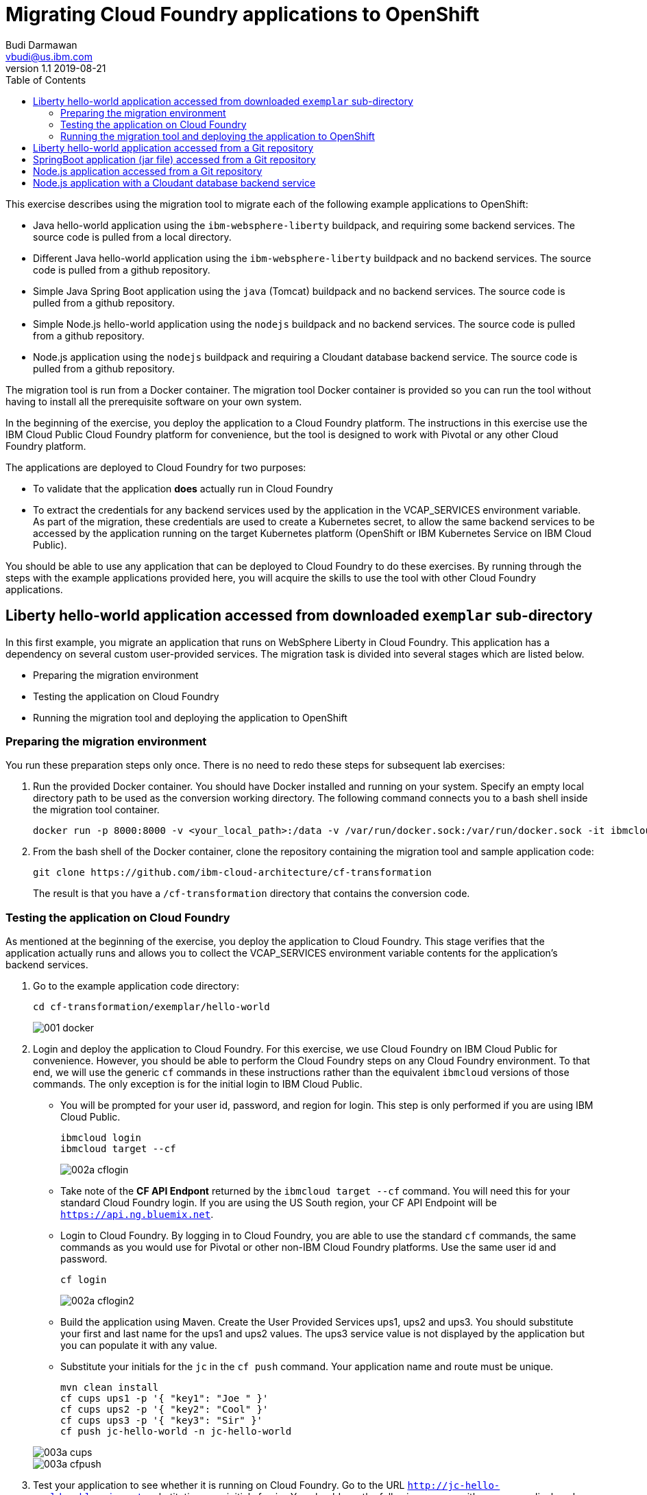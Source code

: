 = Migrating Cloud Foundry applications to OpenShift
Budi Darmawan <vbudi@us.ibm.com>
v1.1 2019-08-21
:toc:
:imagesdir: images

This exercise describes using the migration tool to migrate each of the following example applications to OpenShift:

- Java hello-world application using the `ibm-websphere-liberty` buildpack, and requiring some backend services. The source code is pulled from a local directory.
- Different Java hello-world application using the `ibm-websphere-liberty` buildpack and no backend services. The source code is pulled from a github repository.
- Simple Java Spring Boot application using the `java` (Tomcat) buildpack and no backend services. The source code is pulled from a github repository.
- Simple Node.js hello-world application using the `nodejs` buildpack and no backend services. The source code is pulled from a github repository.
- Node.js application using the `nodejs` buildpack and requiring a Cloudant database backend service. The source code is pulled from a github repository.

The migration tool is run from a Docker container. The migration tool Docker container is provided so you can run the tool without having to install all the prerequisite software on your own system.

In the beginning of the exercise, you deploy the application to a Cloud Foundry platform. The instructions in this exercise use the IBM Cloud Public Cloud Foundry platform for convenience, but the tool is designed to work with Pivotal or any other Cloud Foundry platform.

The applications are deployed to Cloud Foundry for two purposes: 

- To validate that the application **does** actually run in Cloud Foundry
- To extract the credentials for any backend services used by the application in the VCAP_SERVICES environment variable. As part of the migration, these credentials are used to create a Kubernetes secret, to allow the same backend services to be accessed by the application running on the target Kubernetes platform (OpenShift or IBM Kubernetes Service on IBM Cloud Public).

You should be able to use any application that can be deployed to Cloud Foundry to do these exercises. By running through the steps with the example applications provided here, you will acquire the skills to use the tool with other Cloud Foundry applications.

== Liberty hello-world application accessed from downloaded `exemplar` sub-directory

In this first example, you migrate an application that runs on WebSphere Liberty in Cloud Foundry. This application has a dependency on several custom user-provided services. The migration task is divided into several stages which are listed below.

- Preparing the migration environment
- Testing the application on Cloud Foundry
- Running the migration tool and deploying the application to OpenShift

=== Preparing the migration environment

You run these preparation steps only once. There is no need to redo these steps for subsequent lab exercises: 

1. Run the provided Docker container. You should have Docker installed and running on your system. Specify an empty local directory path to be used as the conversion working directory. The following command connects you to a bash shell inside the migration tool container. 

		docker run -p 8000:8000 -v <your_local_path>:/data -v /var/run/docker.sock:/var/run/docker.sock -it ibmcloudacademy/cfmigrationtool bash


2. From the bash shell of the Docker container, clone the repository containing the migration tool and sample application code:

		git clone https://github.com/ibm-cloud-architecture/cf-transformation
+
The result is that you have a `/cf-transformation` directory that contains the conversion code.

=== Testing the application on Cloud Foundry

As mentioned at the beginning of the exercise, you deploy the application to Cloud Foundry. This stage verifies that the application actually runs and allows you to collect the VCAP_SERVICES environment variable contents for the application's backend services. 

1. Go to the example application code directory:

		cd cf-transformation/exemplar/hello-world
+
image::001-docker.png[]

2. Login and deploy the application to Cloud Foundry. For this exercise, we use Cloud Foundry on IBM Cloud Public for convenience. However, you should be able to perform the Cloud Foundry steps on any Cloud Foundry environment. To that end, we will use the generic `cf` commands in these instructions rather than the equivalent `ibmcloud` versions of those commands. The only exception is for the initial login to IBM Cloud Public. 
 
   - You will be prompted for your user id, password, and region for login. This step is only performed if you are using IBM Cloud Public.

			ibmcloud login 
			ibmcloud target --cf

+
image::002a-cflogin.png[]
	
	- Take note of the *CF API Endpont* returned by the `ibmcloud target --cf` command. You will need this for your standard Cloud Foundry login. If you are using the US South region, your CF API Endpoint will be `https://api.ng.bluemix.net`. 
	- Login to Cloud Foundry. By logging in to Cloud Foundry, you are able to use the standard `cf` commands, the same commands as you would use for Pivotal or other non-IBM Cloud Foundry platforms. Use the same user id and password.

			cf login
			
+
image::002a-cflogin2.png[]
	
	- Build the application using Maven. Create the User Provided Services ups1, ups2 and ups3. You should substitute your first and last name for the ups1 and ups2 values. The ups3 service value is not displayed by the application but you can populate it with any value.
	- Substitute your initials for the `jc` in the `cf push` command. Your application name and route must be unique.

			mvn clean install
			cf cups ups1 -p '{ "key1": "Joe " }'
			cf cups ups2 -p '{ "key2": "Cool" }'
			cf cups ups3 -p '{ "key3": "Sir" }'
			cf push jc-hello-world -n jc-hello-world

+
image::003a-cups.png[]
image::003a-cfpush.png[]

3. Test your application to see whether it is running on Cloud Foundry. Go to the URL `http://jc-hello-world.mybluemix.net`, substituting your initials for `jc`. You should see the following screen, with your name displayed:

+
image::004a-sampleapp.png[]

4. Now that the application is running, you should see that it is getting the values for your first and last name from the Custom User Provided Services (cups) you created and populated in the previous commands.

5. Go to the migration tool path:

		cd /cf-transformation/migrate

6. Retrieve the application's VCAP_SERVICES variables and put them in the `vcap.json` file.

		cf env jc-hello-world | awk '/VCAP_SERVICES/{flag=1} /^}/{flag=0} flag' | sed 's/"VCAP_SERVICES"://' > vcap.json
		cat vcap.json
		
+
The output should be similar to the following:
+
image::005-vcapjson.png[]

=== Running the migration tool and deploying the application to OpenShift

The last stage of the migration is performed for the specific target environment. 

1. Run the migration command:

		./cf-migrate.sh -s /cf-transformation/exemplar/hello-world -t /data/cfliberty1 -e openshift -b ibm-websphere-liberty
+
The output should be similar to the following:
+
image::006a-convert.png[]

2. Open the generated `result.html` file using a Web browser (remember the path mapping that you did in the first step of preparing the environment). The `result.html` file will be in the subdirectory `cfliberty1/hello-world/defaultServer`.
+
image::007a-result.png[]

3. Go directly to the section **Deploying application to openshift** and perform the step-by-step instructions there. Note that you must specify the following values:

	- Repository host (REPOHOST). You can use `docker.io` to use DockerHub
	- Namespace (REPOSPACE). Your own namespace in DockerHub (similar to your userID)
	- Openshift cluster host URL (SERVER)

	Note that for login to the OpenShift cluster using the `oc login` command, you may be asked to get a login token from the server. You can easily get this token from a login session to the OpenShift Web Console GUI. The commands that are listed in steps 2 and later are using the environment variables that are set above. If you have defined these environment variables, you should be able to run the commands as-is, directly cut-and-pasted from the `result.html` browser page to the bash prompt of the cfmigrationtool container. 

+
image::007-1-output.png[]
image::007-2-output.png[]
image::007-3-output.png[]


4. Once the migration is completed, check the route that is created and open a browser window to `https://<routehost>/JavaHelloWorldApp`. The result should be similar to the one you had for the application on Cloud Foundry.

+
image::008a-sampleapp.png[]

== Liberty hello-world application accessed from a Git repository

In this second test case, you will migrate content that is retrieved directly from a git repository. This sample application does not use any backend services, hence you do not need to collect the VCAP_SERVICES values. The steps listed here can be performed directly similar to the previous exercise. 

1. Go back to the `migrate` directory and run the following command:

		cd /cf-transformation/migrate
		./cf-migrate.sh -s https://github.com/IBM-Cloud/java-helloworld -t /data/cfliberty2 -e openshift -b ibm-websphere-liberty

2. Open the `result.html` file in subdirectory `cfliberty2/target` in a Web browser and follow the instructions similar to the first test case. Check whether the application has launched and can be accessed on OpenShift. Check the URL `https://<routehost>/JavaHelloWorldApp`.
+
image::liberty2.png[]

== SpringBoot application (jar file) accessed from a Git repository

In this third test case, you will migrate a SpringBoot REST application from a git repository. This sample application does not use any backend services, hence you do not need to collect the VCAP_SERVICES values. The steps listed here can be performed directly similar to the first exercise. 

1. Go back to the `migrate` directory and run the following command:

		cd /cf-transformation/migrate
		./cf-migrate.sh -s https://github.com/ibm-cloud-academy/lightblue-customer -t /data/cfjava -e openshift -b java

2. Open the `result.html` file in subdirectory `cfjava/target` in a Web browser and follow the instructions similar to the first test case. Check whether the application has launched and can be accessed on OpenShift. Check the URL `https://<routehost>/customer`.
+
image::customer.png[]


== Node.js application accessed from a Git repository

In this fourth test case, you will migrate a Node.js application from a git repository. This sample application does not use any backend services, hence you do not need to collect the VCAP_SERVICES values. The steps listed here can be performed directly similar to the first exercise. 

1. Go back to the `migrate` directory and run the following command:

		cd /cf-transformation/migrate
		./cf-migrate.sh -s https://github.com/IBM-Cloud/node-helloworld -t /data/cfnodejs -e openshift -b nodejs

2. Open the `result.html` file in subdirectory `cfnodejs/node-helloworld` in a Web browser and follow the instructions similar to the first test case. Check whether the application has launched and can be accessed on OpenShift. Check the URL `https://<routehost>/`.
+
image::nodehello.png[]

== Node.js application with a Cloudant database backend service
 
In this last test case, we demonstrate migrating an application that uses a Cloudant database backend service. For this application, you will need to deploy it to Cloud Foundry first so you can collect the VCAP_SERVICES information.

1. Clone the application, and deploy the Cloudant database backend service and the application. Assuming you are still logged into IBM Cloud Public, the following commands are used.

		git clone https://github.com/IBM-Cloud/nodejs-cloudant
		cd nodejs-cloudant
		cf create-service cloudantNoSQLDB Lite sample-nodejs-cloudant-cloudantNoSQLDB
		cf services
+
Keep running the `cf services` command until the `last operation` of the Cloudant service returns as `create succeeded`. Then continue with the following command.
		
		cf push

 - The application gets deployed and is bound to its Cloudant service. The Cloud Foundry service creates a custom route for the application so it doesn't have a name conflict with other instances of the same application. The custom route created is shown at the end of the deployment.
+
image::deploycld1.png[]

 - Open the application and try uploading any file from your local system to the organizer application. Use **Choose file** and then **Upload**. This action is needed to demonstrate that the migrated application is using the same Cloudant backend service from OpenShift. 

+
image::organizer.png[]

2. Extract the VCAP_SERVICES environment variable values and list out the result in the `vcap.json` file.

		cd /cf-transformation/migrate
		cf env sample-nodejs-cloudant | awk '/VCAP_SERVICES/{flag=1} /^}/{flag=0} flag' | sed 's/"VCAP_SERVICES"://' > vcap.json
		cat vcap.json
		
3. Run the migration tool:

		./cf-migrate.sh -s https://github.com/IBM-Cloud/nodejs-cloudant -t /data/cfnodecloudant -e openshift -b nodejs

4. Open the `result.html` file in subdirectory `cfnodecloudant/nodejs-cloudant`in a Web browser and follow the instructions similar to the first test case. Check whether the application has launched and can be accessed on OpenShift. Check the URL `https://<routehost>/`. Make sure that the file that you uploaded from Cloud Foundry exists and is displayed from the database.
